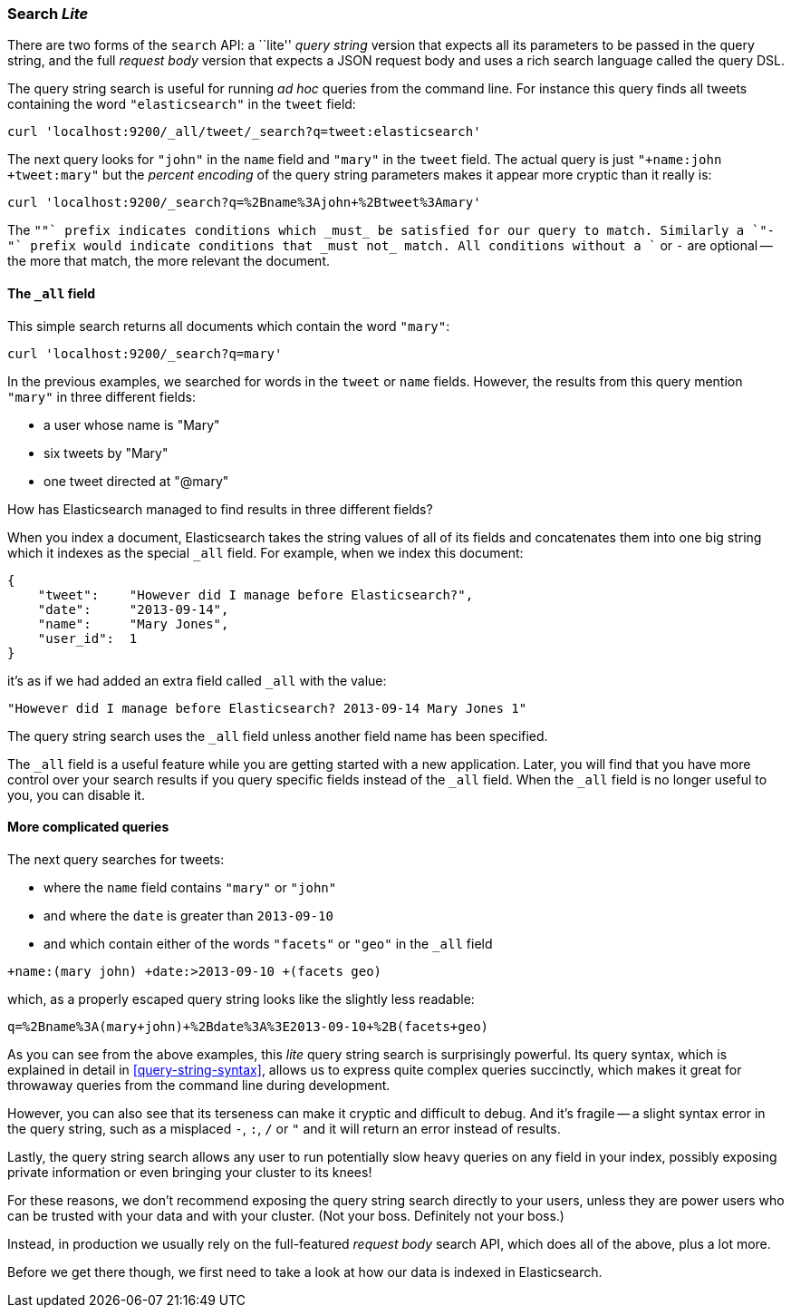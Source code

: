 [[search-lite]]
=== Search _Lite_

There are two forms of the `search` API: a ``lite'' _query string_ version
that expects all its parameters to be passed in the query string, and the full
_request body_ version that expects a JSON request body and uses a
rich search language called the query DSL.

The query string search is useful for running _ad hoc_ queries from the
command line. For instance this query finds all tweets containing the word
`"elasticsearch"` in the `tweet` field:

    curl 'localhost:9200/_all/tweet/_search?q=tweet:elasticsearch'

The next query looks for `"john"` in the `name` field and `"mary"` in the
`tweet` field. The actual query is just `"+name:john +tweet:mary"` but
the _percent encoding_ of the query string parameters makes it appear more
cryptic than it really is:

    curl 'localhost:9200/_search?q=%2Bname%3Ajohn+%2Btweet%3Amary'

The `"+"` prefix indicates conditions which _must_ be satisfied for our query to
match. Similarly a `"-"` prefix would indicate conditions that _must not_
match.  All conditions without a `+` or `-` are optional -- the more that match,
the more relevant the document.

==== The `_all` field

This simple search returns all documents which contain the word `"mary"`:

    curl 'localhost:9200/_search?q=mary'

In the previous examples, we searched for words in the `tweet` or
`name` fields. However, the results from this query mention `"mary"` in
three different fields:

* a user whose name is "Mary"
* six tweets by "Mary"
* one tweet directed at "@mary"

How has Elasticsearch managed to find results in three different fields?

When you index a document, Elasticsearch takes the string values of all of
its fields and concatenates them into one big string which it indexes as
the special `_all` field. For example, when we index this document:

    {
        "tweet":    "However did I manage before Elasticsearch?",
        "date":     "2013-09-14",
        "name":     "Mary Jones",
        "user_id":  1
    }

it's as if we had added an extra field called `_all` with the value:

    "However did I manage before Elasticsearch? 2013-09-14 Mary Jones 1"

The query string search uses the `_all` field unless another
field name has been specified.

****
The `_all` field is a useful feature while you are getting started with
a new application. Later, you will find that you have more control over
your search results if you query specific fields instead of the `_all`
field.  When the `_all` field is no longer useful to you, you can
disable it.
****

==== More complicated queries

The next query searches for tweets:

--
* where the `name` field contains `"mary"` or `"john"`
* and where the `date` is greater than `2013-09-10`
* and which contain either of the words `"facets"` or `"geo"` in the `_all`
  field
--

    +name:(mary john) +date:>2013-09-10 +(facets geo)

which, as a properly escaped query string looks like the slightly less
readable:

    q=%2Bname%3A(mary+john)+%2Bdate%3A%3E2013-09-10+%2B(facets+geo)

As you can see from the above examples, this _lite_ query string search is
surprisingly powerful. Its query syntax, which is explained in detail in
<<query-string-syntax>>,  allows us to express quite complex queries
succinctly, which makes it great for throwaway queries from the
command line during development.

However, you can also see that its terseness can make it cryptic and
difficult to debug. And it's fragile -- a slight syntax error in the query
string, such as a misplaced `-`, `:`, `/` or `"` and it will return an error
instead of results.

Lastly, the query string search allows any user to run potentially
slow heavy queries on any field in your index, possibly exposing private
information or even bringing your cluster to its knees!

For these reasons, we don't recommend exposing the query string
search directly to your users, unless they are power users who can
be trusted with your data and with your cluster. (Not your boss.  Definitely
not your boss.)

Instead, in production we usually rely on the full-featured
_request body_ search API, which does all of the above, plus a lot more.

Before we get there though, we first need to take a look at how our data is
indexed in Elasticsearch.

